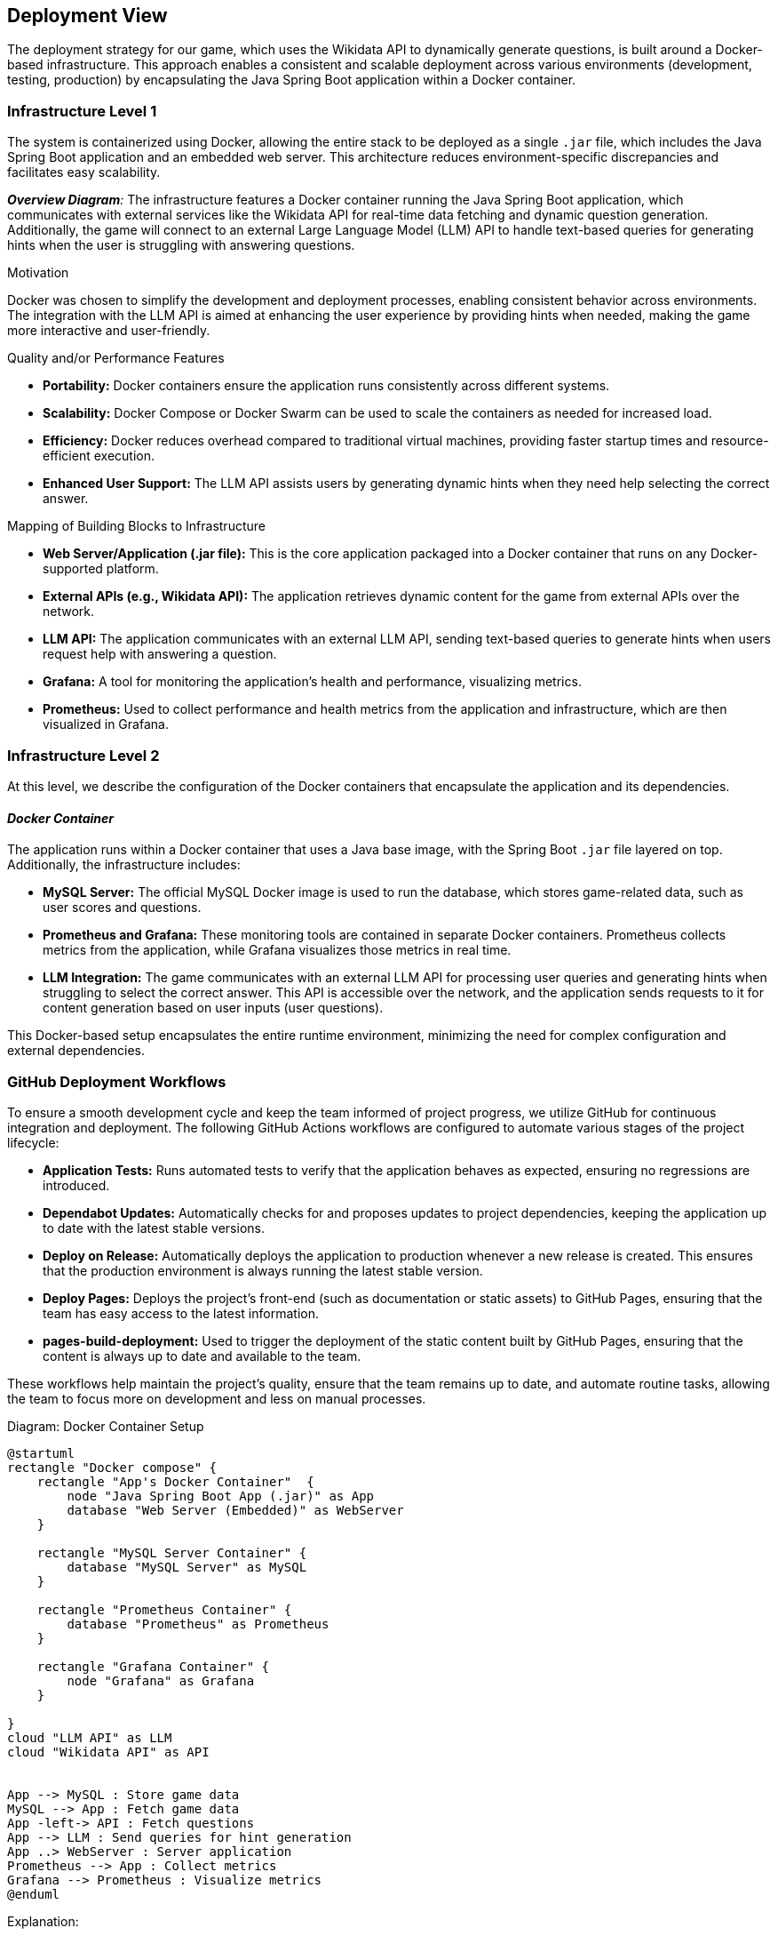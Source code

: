 [[section-deployment-view]]

== Deployment View

The deployment strategy for our game, which uses the Wikidata API to dynamically generate questions, is built around a Docker-based infrastructure. This approach enables a consistent and scalable deployment across various environments (development, testing, production) by encapsulating the Java Spring Boot application within a Docker container.

=== Infrastructure Level 1

The system is containerized using Docker, allowing the entire stack to be deployed as a single `.jar` file, which includes the Java Spring Boot application and an embedded web server. This architecture reduces environment-specific discrepancies and facilitates easy scalability.

_**Overview Diagram**:_
The infrastructure features a Docker container running the Java Spring Boot application, which communicates with external services like the Wikidata API for real-time data fetching and dynamic question generation. Additionally, the game will connect to an external Large Language Model (LLM) API to handle text-based queries for generating hints when the user is struggling with answering questions.

.Motivation
Docker was chosen to simplify the development and deployment processes, enabling consistent behavior across environments. The integration with the LLM API is aimed at enhancing the user experience by providing hints when needed, making the game more interactive and user-friendly.

.Quality and/or Performance Features
- **Portability:** Docker containers ensure the application runs consistently across different systems.
- **Scalability:** Docker Compose or Docker Swarm can be used to scale the containers as needed for increased load.
- **Efficiency:** Docker reduces overhead compared to traditional virtual machines, providing faster startup times and resource-efficient execution.
- **Enhanced User Support:** The LLM API assists users by generating dynamic hints when they need help selecting the correct answer.

.Mapping of Building Blocks to Infrastructure
- **Web Server/Application (.jar file):** This is the core application packaged into a Docker container that runs on any Docker-supported platform.
- **External APIs (e.g., Wikidata API):** The application retrieves dynamic content for the game from external APIs over the network.
- **LLM API:** The application communicates with an external LLM API, sending text-based queries to generate hints when users request help with answering a question.
- **Grafana:** A tool for monitoring the application’s health and performance, visualizing metrics.
- **Prometheus:** Used to collect performance and health metrics from the application and infrastructure, which are then visualized in Grafana.

=== Infrastructure Level 2

At this level, we describe the configuration of the Docker containers that encapsulate the application and its dependencies.

==== _Docker Container_

The application runs within a Docker container that uses a Java base image, with the Spring Boot `.jar` file layered on top. Additionally, the infrastructure includes:

- **MySQL Server:** The official MySQL Docker image is used to run the database, which stores game-related data, such as user scores and questions.
- **Prometheus and Grafana:** These monitoring tools are contained in separate Docker containers. Prometheus collects metrics from the application, while Grafana visualizes those metrics in real time.
- **LLM Integration:** The game communicates with an external LLM API for processing user queries and generating hints when struggling to select the correct answer. This API is accessible over the network, and the application sends requests to it for content generation based on user inputs (user questions).

This Docker-based setup encapsulates the entire runtime environment, minimizing the need for complex configuration and external dependencies.

=== GitHub Deployment Workflows

To ensure a smooth development cycle and keep the team informed of project progress, we utilize GitHub for continuous integration and deployment. The following GitHub Actions workflows are configured to automate various stages of the project lifecycle:

- **Application Tests:** Runs automated tests to verify that the application behaves as expected, ensuring no regressions are introduced.
- **Dependabot Updates:** Automatically checks for and proposes updates to project dependencies, keeping the application up to date with the latest stable versions.
- **Deploy on Release:** Automatically deploys the application to production whenever a new release is created. This ensures that the production environment is always running the latest stable version.
- **Deploy Pages:** Deploys the project’s front-end (such as documentation or static assets) to GitHub Pages, ensuring that the team has easy access to the latest information.
- **pages-build-deployment:** Used to trigger the deployment of the static content built by GitHub Pages, ensuring that the content is always up to date and available to the team.

These workflows help maintain the project’s quality, ensure that the team remains up to date, and automate routine tasks, allowing the team to focus more on development and less on manual processes.

.Diagram: Docker Container Setup
[plantuml,"Docker Container Setup",png]
----
@startuml
rectangle "Docker compose" {
    rectangle "App's Docker Container"  {
        node "Java Spring Boot App (.jar)" as App
        database "Web Server (Embedded)" as WebServer
    }

    rectangle "MySQL Server Container" {
        database "MySQL Server" as MySQL
    }

    rectangle "Prometheus Container" {
        database "Prometheus" as Prometheus
    }

    rectangle "Grafana Container" {
        node "Grafana" as Grafana
    }

}
cloud "LLM API" as LLM
cloud "Wikidata API" as API


App --> MySQL : Store game data
MySQL --> App : Fetch game data
App -left-> API : Fetch questions
App --> LLM : Send queries for hint generation
App ..> WebServer : Server application
Prometheus --> App : Collect metrics
Grafana --> Prometheus : Visualize metrics
@enduml
----

.Explanation:
This diagram illustrates the structure of the application’s Docker containers. The Java Spring Boot application, with its embedded web server, interacts with the MySQL database for persistent data and external APIs, such as the Wikidata API, for dynamic game content.

The application also communicates with an external LLM API to process text queries for hint generation during gameplay. The system’s performance is monitored by Prometheus, with the collected metrics being visualized in Grafana.

By using Docker to encapsulate all services, the deployment remains consistent, portable, and scalable across various platforms.
